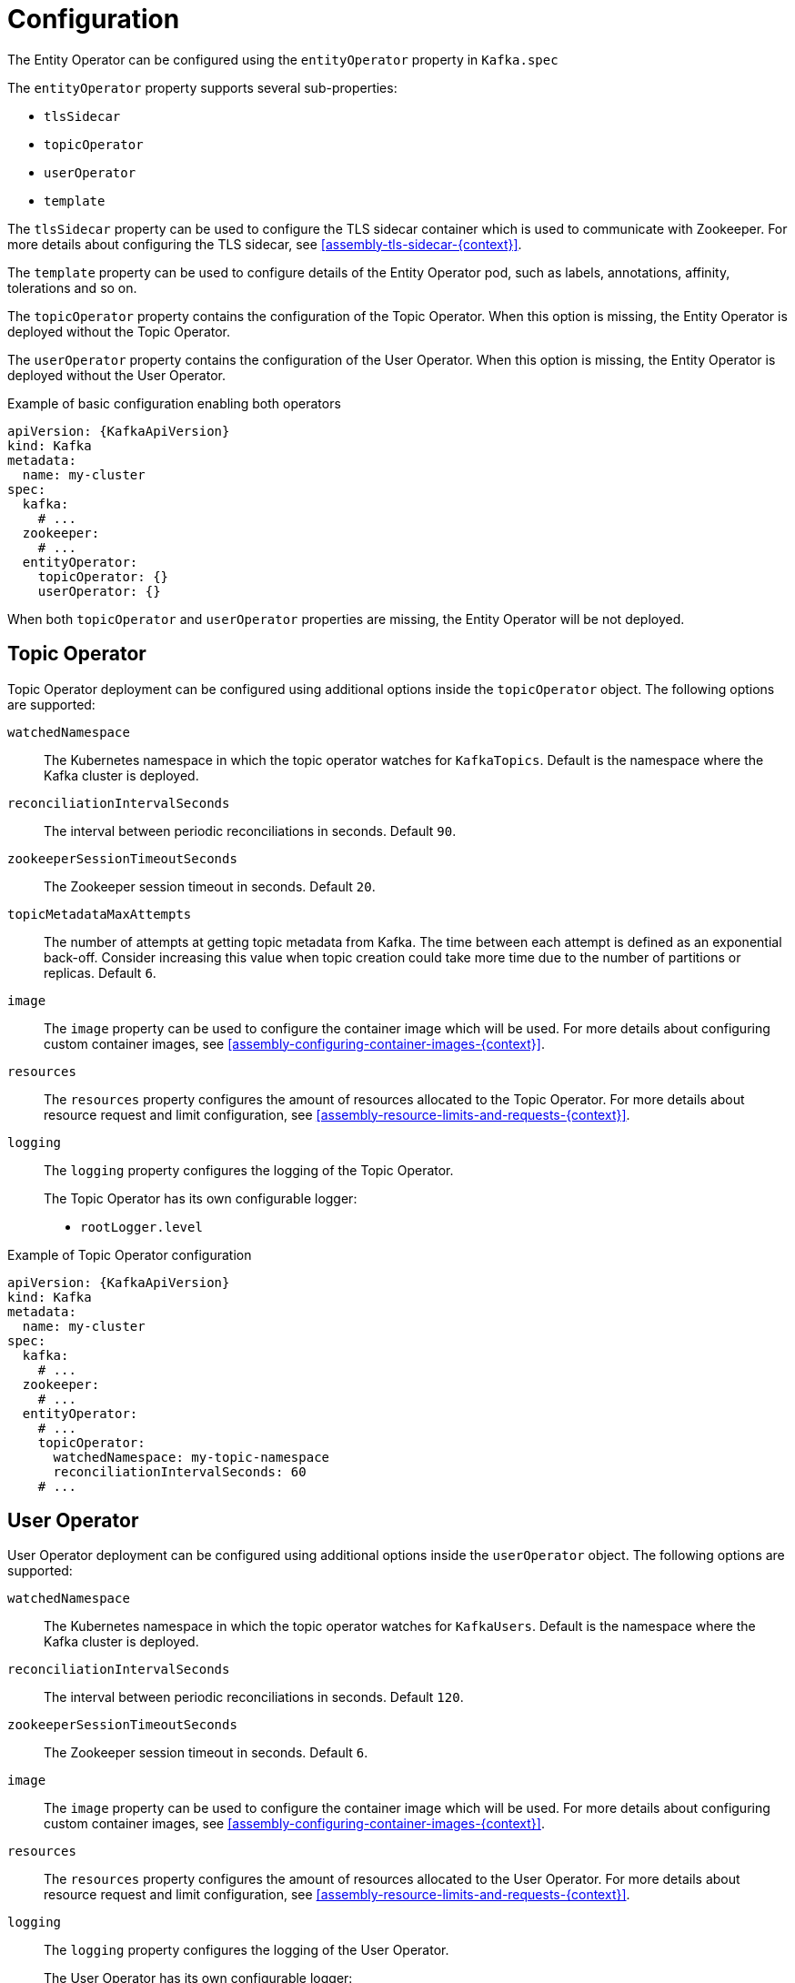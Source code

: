// Module included in the following assemblies:
//
// assembly-kafka-entity-operator.adoc

[id='ref-kafka-entity-operator-{context}']
= Configuration

The Entity Operator can be configured using the `entityOperator` property in `Kafka.spec`

The `entityOperator` property supports several sub-properties:

* `tlsSidecar`
* `topicOperator`
* `userOperator`
* `template`

The `tlsSidecar` property can be used to configure the TLS sidecar container which is used to communicate with Zookeeper.
For more details about configuring the TLS sidecar, see xref:assembly-tls-sidecar-{context}[].

The `template` property can be used to configure details of the Entity Operator pod, such as labels, annotations, affinity, tolerations and so on.

The `topicOperator` property contains the configuration of the Topic Operator.
When this option is missing, the Entity Operator is deployed without the Topic Operator.

The `userOperator` property contains the configuration of the User Operator.
When this option is missing, the Entity Operator is deployed without the User Operator.

.Example of basic configuration enabling both operators
[source,yaml,subs=attributes+]
----
apiVersion: {KafkaApiVersion}
kind: Kafka
metadata:
  name: my-cluster
spec:
  kafka:
    # ...
  zookeeper:
    # ...
  entityOperator:
    topicOperator: {}
    userOperator: {}
----

When both `topicOperator` and `userOperator` properties are missing, the Entity Operator will be not deployed.

[id='topic-operator-{context}']
== Topic Operator

Topic Operator deployment can be configured using additional options inside the `topicOperator` object.
The following options are supported:

`watchedNamespace`::
The Kubernetes namespace in which the topic operator watches for `KafkaTopics`.
Default is the namespace where the Kafka cluster is deployed.

`reconciliationIntervalSeconds`::
The interval between periodic reconciliations in seconds.
Default `90`.

`zookeeperSessionTimeoutSeconds`::
The Zookeeper session timeout in seconds.
Default `20`.

`topicMetadataMaxAttempts`::
The number of attempts at getting topic metadata from Kafka.
The time between each attempt is defined as an exponential back-off.
Consider increasing this value when topic creation could take more time due to the number of partitions or replicas.
Default `6`.

`image`::
The `image` property can be used to configure the container image which will be used.
For more details about configuring custom container images, see xref:assembly-configuring-container-images-{context}[].

`resources`::
The `resources` property configures the amount of resources allocated to the Topic Operator.
For more details about resource request and limit configuration, see xref:assembly-resource-limits-and-requests-{context}[].

`logging`::
The `logging` property configures the logging of the Topic Operator.
+
The Topic Operator has its own configurable logger:
+
* `rootLogger.level`

.Example of Topic Operator configuration
[source,yaml,subs=attributes+]
----
apiVersion: {KafkaApiVersion}
kind: Kafka
metadata:
  name: my-cluster
spec:
  kafka:
    # ...
  zookeeper:
    # ...
  entityOperator:
    # ...
    topicOperator:
      watchedNamespace: my-topic-namespace
      reconciliationIntervalSeconds: 60
    # ...
----
[id='user-operator-{context}']
== User Operator

User Operator deployment can be configured using additional options inside the `userOperator` object.
The following options are supported:

`watchedNamespace`::
The Kubernetes namespace in which the topic operator watches for `KafkaUsers`.
Default is the namespace where the Kafka cluster is deployed.

`reconciliationIntervalSeconds`::
The interval between periodic reconciliations in seconds.
Default `120`.

`zookeeperSessionTimeoutSeconds`::
The Zookeeper session timeout in seconds.
Default `6`.

`image`::
The `image` property can be used to configure the container image which will be used.
For more details about configuring custom container images, see xref:assembly-configuring-container-images-{context}[].

`resources`::
The `resources` property configures the amount of resources allocated to the User Operator.
For more details about resource request and limit configuration, see xref:assembly-resource-limits-and-requests-{context}[].

`logging`::
The `logging` property configures the logging of the User Operator.
+
The User Operator has its own configurable logger:
+
* `rootLogger.level`

.Example of Topic Operator configuration
[source,yaml,subs=attributes+]
----
apiVersion: {KafkaApiVersion}
kind: Kafka
metadata:
  name: my-cluster
spec:
  kafka:
    # ...
  zookeeper:
    # ...
  entityOperator:
    # ...
    userOperator:
      watchedNamespace: my-user-namespace
      reconciliationIntervalSeconds: 60
    # ...
----
